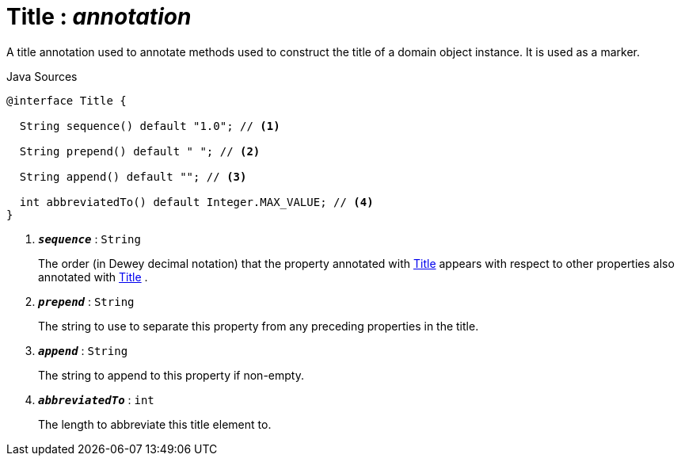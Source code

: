 = Title : _annotation_
:Notice: Licensed to the Apache Software Foundation (ASF) under one or more contributor license agreements. See the NOTICE file distributed with this work for additional information regarding copyright ownership. The ASF licenses this file to you under the Apache License, Version 2.0 (the "License"); you may not use this file except in compliance with the License. You may obtain a copy of the License at. http://www.apache.org/licenses/LICENSE-2.0 . Unless required by applicable law or agreed to in writing, software distributed under the License is distributed on an "AS IS" BASIS, WITHOUT WARRANTIES OR  CONDITIONS OF ANY KIND, either express or implied. See the License for the specific language governing permissions and limitations under the License.

A title annotation used to annotate methods used to construct the title of a domain object instance. It is used as a marker.

.Java Sources
[source,java]
----
@interface Title {

  String sequence() default "1.0"; // <.>

  String prepend() default " "; // <.>

  String append() default ""; // <.>

  int abbreviatedTo() default Integer.MAX_VALUE; // <.>
}
----

<.> `[teal]#*_sequence_*#` : `String`
+
--
The order (in Dewey decimal notation) that the property annotated with xref:system:generated:index/Title.adoc[Title] appears with respect to other properties also annotated with xref:system:generated:index/Title.adoc[Title] .
--
<.> `[teal]#*_prepend_*#` : `String`
+
--
The string to use to separate this property from any preceding properties in the title.
--
<.> `[teal]#*_append_*#` : `String`
+
--
The string to append to this property if non-empty.
--
<.> `[teal]#*_abbreviatedTo_*#` : `int`
+
--
The length to abbreviate this title element to.
--

